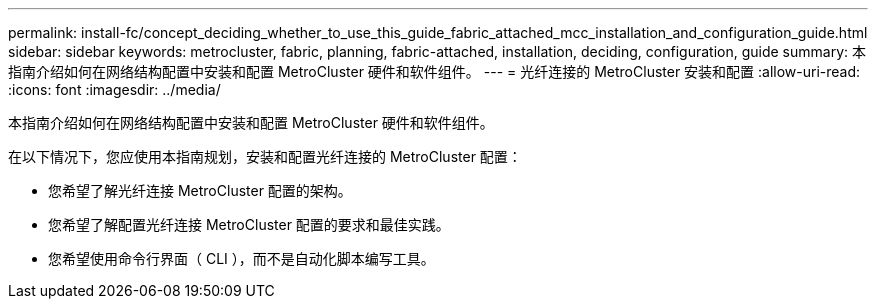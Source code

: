 ---
permalink: install-fc/concept_deciding_whether_to_use_this_guide_fabric_attached_mcc_installation_and_configuration_guide.html 
sidebar: sidebar 
keywords: metrocluster, fabric, planning, fabric-attached, installation, deciding, configuration, guide 
summary: 本指南介绍如何在网络结构配置中安装和配置 MetroCluster 硬件和软件组件。 
---
= 光纤连接的 MetroCluster 安装和配置
:allow-uri-read: 
:icons: font
:imagesdir: ../media/


[role="lead"]
本指南介绍如何在网络结构配置中安装和配置 MetroCluster 硬件和软件组件。

在以下情况下，您应使用本指南规划，安装和配置光纤连接的 MetroCluster 配置：

* 您希望了解光纤连接 MetroCluster 配置的架构。
* 您希望了解配置光纤连接 MetroCluster 配置的要求和最佳实践。
* 您希望使用命令行界面（ CLI ），而不是自动化脚本编写工具。

